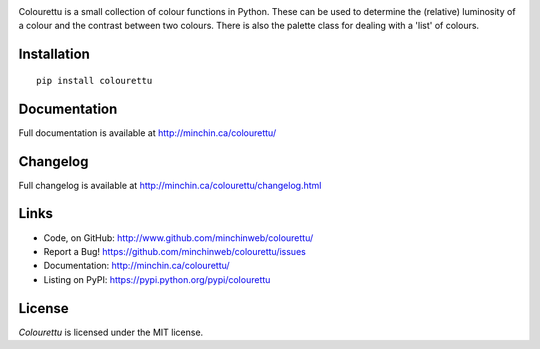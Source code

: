 .. image:: https://raw.githubusercontent.com/MinchinWeb/colourettu/master/docs/colourettu-logo-4x.png
    :align: center

Colourettu is a small collection of colour functions in Python. These can be used to determine the (relative) luminosity of a colour and the contrast between two colours. There is also the palette class for dealing with a 'list' of colours.

.. image:: https://img.shields.io/pypi/v/colourettu.svg?style=flat
    :target: https://pypi.python.org/pypi/colourettu/

.. image:: https://img.shields.io/pypi/dm/colourettu/badge.svg?style=flat
    :target: https://pypi.python.org/pypi/colourettu/

.. image:: https://api.travis-ci.org/MinchinWeb/colourettu.svg
    :target: http://travis-ci.org/MinchinWeb/colourettu

.. image:: https://coveralls.io/repos/MinchinWeb/colourettu/badge.svg?branch=master&service=github
    :target: https://coveralls.io/github/MinchinWeb/colourettu?branch=master

.. image:: https://img.shields.io/pypi/l/colourettu.svg?style=flat
    :target: https://github.com/MinchinWeb/colourettu/blob/master/LICENSE

.. https://landscape.io/github/USERNAME/PROJECT/master/landscape.png

.. https://badge.waffle.io/USERNAME/PROJETC.png?label=ready&title=Ready 

Installation
------------

::

    pip install colourettu

Documentation
-------------

Full documentation is available at http://minchin.ca/colourettu/

Changelog
---------

Full changelog is available at http://minchin.ca/colourettu/changelog.html

Links
-----

- Code, on GitHub: http://www.github.com/minchinweb/colourettu/
- Report a Bug! https://github.com/minchinweb/colourettu/issues
- Documentation: http://minchin.ca/colourettu/
- Listing on PyPI: https://pypi.python.org/pypi/colourettu

License
-------

*Colourettu* is licensed under the MIT license.
